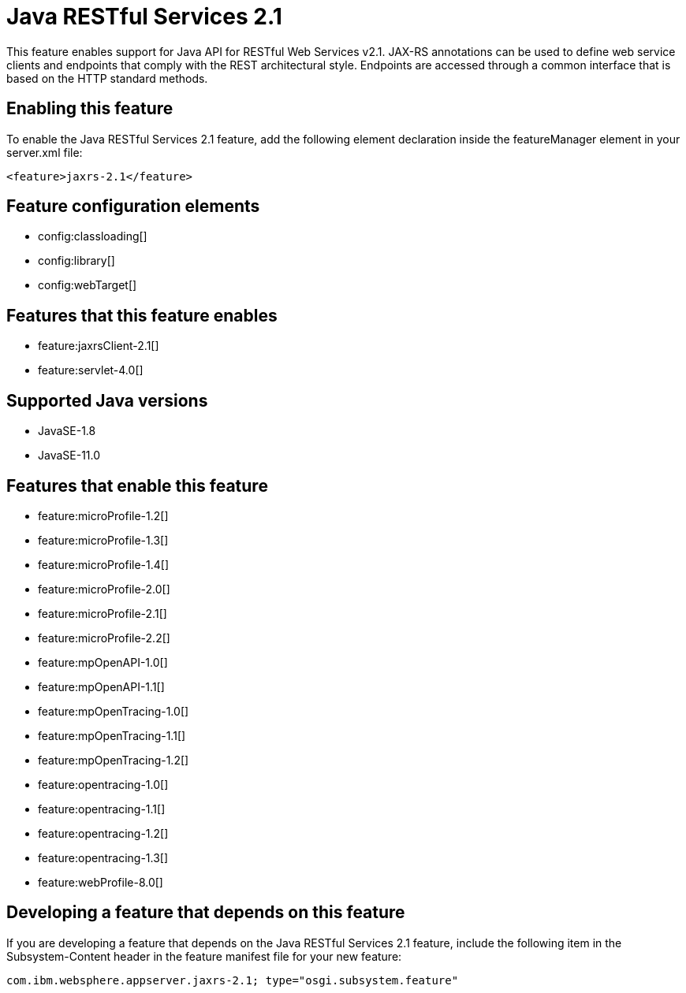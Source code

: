 = Java RESTful Services 2.1
:linkcss: 
:page-layout: feature
:nofooter: 

// tag::description[]
This feature enables support for Java API for RESTful Web Services v2.1.  JAX-RS annotations can be used to define web service clients and endpoints that comply with the REST architectural style. Endpoints are accessed through a common interface that is based on the HTTP standard methods.

// end::description[]
// tag::enable[]
== Enabling this feature
To enable the Java RESTful Services 2.1 feature, add the following element declaration inside the featureManager element in your server.xml file:


----
<feature>jaxrs-2.1</feature>
----
// end::enable[]
// tag::config[]

== Feature configuration elements
* config:classloading[]
* config:library[]
* config:webTarget[]
// end::config[]
// tag::apis[]
// end::apis[]
// tag::requirements[]

== Features that this feature enables
* feature:jaxrsClient-2.1[]
* feature:servlet-4.0[]
// end::requirements[]
// tag::java-versions[]

== Supported Java versions

* JavaSE-1.8
* JavaSE-11.0
// end::java-versions[]
// tag::dependencies[]

== Features that enable this feature
* feature:microProfile-1.2[]
* feature:microProfile-1.3[]
* feature:microProfile-1.4[]
* feature:microProfile-2.0[]
* feature:microProfile-2.1[]
* feature:microProfile-2.2[]
* feature:mpOpenAPI-1.0[]
* feature:mpOpenAPI-1.1[]
* feature:mpOpenTracing-1.0[]
* feature:mpOpenTracing-1.1[]
* feature:mpOpenTracing-1.2[]
* feature:opentracing-1.0[]
* feature:opentracing-1.1[]
* feature:opentracing-1.2[]
* feature:opentracing-1.3[]
* feature:webProfile-8.0[]
// end::dependencies[]
// tag::feature-require[]

== Developing a feature that depends on this feature
If you are developing a feature that depends on the Java RESTful Services 2.1 feature, include the following item in the Subsystem-Content header in the feature manifest file for your new feature:


[source,]
----
com.ibm.websphere.appserver.jaxrs-2.1; type="osgi.subsystem.feature"
----
// end::feature-require[]
// tag::spi[]
// end::spi[]
